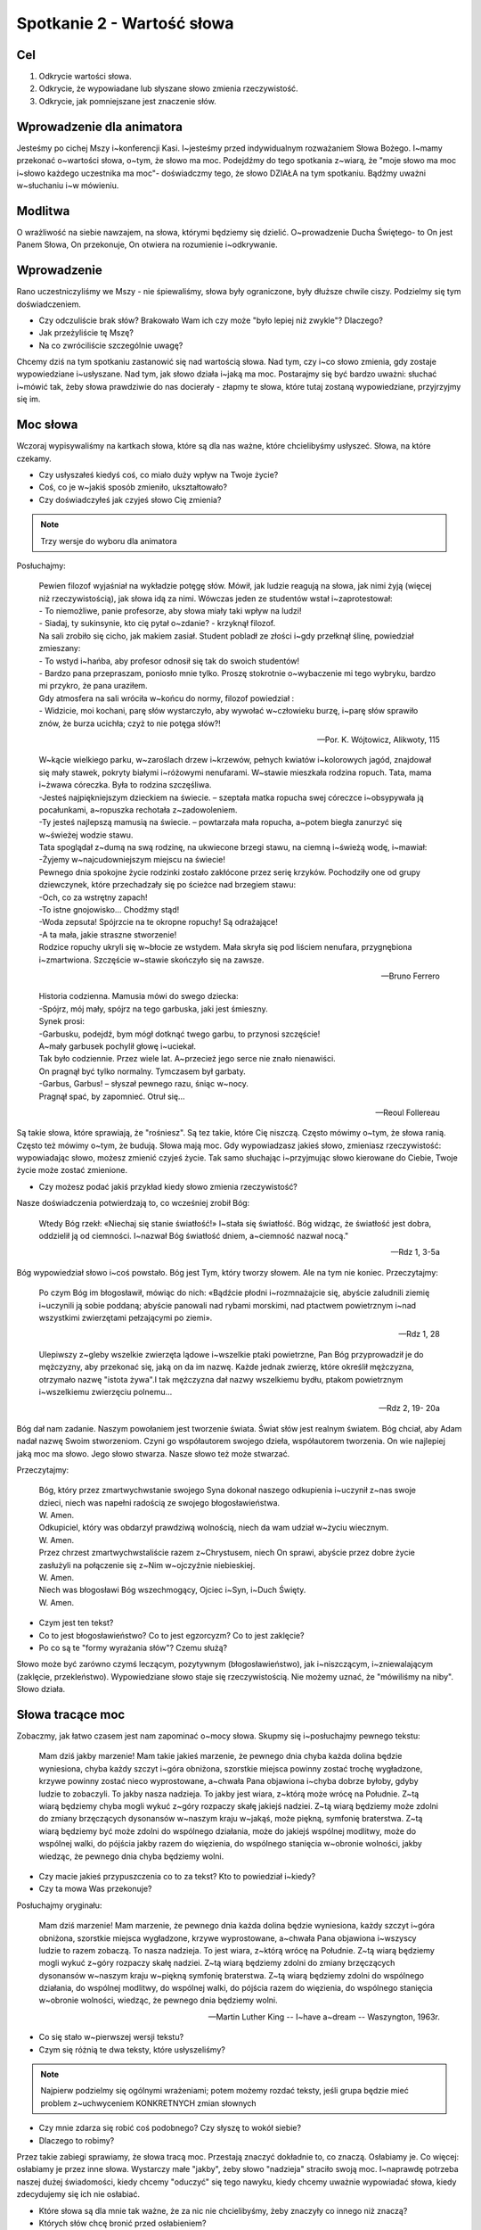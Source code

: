 ***************************************************************
Spotkanie 2 - Wartość słowa
***************************************************************

==================================
Cel
==================================

1. Odkrycie wartości słowa.
2. Odkrycie, że wypowiadane lub słyszane słowo zmienia rzeczywistość.
3. Odkrycie, jak pomniejszane jest znaczenie słów.

====================================
Wprowadzenie dla animatora
====================================

Jesteśmy po cichej Mszy i~konferencji Kasi. I~jesteśmy przed indywidualnym rozważaniem Słowa Bożego. I~mamy przekonać o~wartości słowa, o~tym, że słowo ma moc. Podejdźmy do tego spotkania z~wiarą, że "moje słowo ma moc i~słowo każdego uczestnika ma moc"- doświadczmy tego, że słowo DZIAŁA na tym spotkaniu. Bądźmy uważni w~słuchaniu i~w mówieniu.

====================================
Modlitwa
====================================

O wrażliwość na siebie nawzajem, na słowa, którymi będziemy się dzielić. O~prowadzenie Ducha Świętego- to On jest Panem Słowa, On przekonuje, On otwiera na rozumienie i~odkrywanie.

=========================================
Wprowadzenie
=========================================

Rano uczestniczyliśmy we Mszy - nie śpiewaliśmy, słowa były ograniczone, były dłuższe chwile ciszy. Podzielmy się tym doświadczeniem.

* Czy odczuliście brak słów? Brakowało Wam ich czy może "było lepiej niż zwykle"? Dlaczego?

* Jak przeżyliście tę Mszę?

* Na co zwróciliście szczególnie uwagę?

Chcemy dziś na tym spotkaniu zastanowić się nad wartością słowa. Nad tym, czy i~co słowo zmienia, gdy zostaje wypowiedziane i~usłyszane. Nad tym, jak słowo działa i~jaką ma moc.
Postarajmy się być bardzo uważni: słuchać i~mówić tak, żeby słowa prawdziwie do nas docierały - złapmy te słowa, które tutaj zostaną wypowiedziane, przyjrzyjmy się im.

=========================================
Moc słowa
=========================================

Wczoraj wypisywaliśmy na kartkach słowa, które są dla nas ważne, które chcielibyśmy usłyszeć. Słowa, na które czekamy.

* Czy usłyszałeś kiedyś coś, co miało duży wpływ na Twoje życie?

* Coś, co je w~jakiś sposób zmieniło, ukształtowało?

* Czy doświadczyłeś jak czyjeś słowo Cię zmienia?

.. note:: Trzy wersje do wyboru dla animatora

Posłuchajmy:

   | Pewien filozof wyjaśniał na wykładzie potęgę słów. Mówił, jak ludzie reagują na słowa, jak nimi żyją (więcej niż rzeczywistością), jak słowa idą za nimi. Wówczas jeden ze studentów wstał i~zaprotestował:
   | - To niemożliwe, panie profesorze, aby słowa miały taki wpływ na ludzi!
   | - Siadaj, ty sukinsynie, kto cię pytał o~zdanie? - krzyknął filozof.
   | Na sali zrobiło się cicho, jak makiem zasiał. Student pobladł ze złości i~gdy przełknął ślinę, powiedział zmieszany:
   | - To wstyd i~hańba, aby profesor odnosił się tak do swoich studentów!
   | - Bardzo pana przepraszam, poniosło mnie tylko. Proszę stokrotnie o~wybaczenie mi tego wybryku, bardzo mi przykro, że pana uraziłem.
   | Gdy atmosfera na sali wróciła w~końcu do normy, filozof powiedział :
   | - Widzicie, moi kochani, parę słów wystarczyło, aby wywołać w~człowieku burzę, i~parę słów sprawiło znów, że burza ucichła; czyż to nie potęga słów?!

   -- Por. K. Wójtowicz, Alikwoty, 115

   | W~kącie wielkiego parku, w~zaroślach drzew i~krzewów, pełnych kwiatów i~kolorowych jagód, znajdował się mały stawek, pokryty białymi i~różowymi nenufarami. W~stawie mieszkała rodzina ropuch. Tata, mama i~żwawa córeczka. Była to rodzina szczęśliwa.
   | -Jesteś najpiękniejszym dzieckiem na świecie. – szeptała matka ropucha swej córeczce i~obsypywała ją pocałunkami, a~ropuszka rechotała z~zadowoleniem.
   | -Ty jesteś najlepszą mamusią na świecie. – powtarzała mała ropucha, a~potem biegła zanurzyć się w~świeżej wodzie stawu.
   | Tata spoglądał z~dumą na swą rodzinę, na ukwiecone brzegi stawu, na ciemną i~świeżą wodę, i~mawiał:
   | -Żyjemy w~najcudowniejszym miejscu na świecie!
   | Pewnego dnia spokojne życie rodzinki zostało zakłócone przez serię krzyków. Pochodziły one od grupy dziewczynek, które przechadzały się po ścieżce nad brzegiem stawu:
   | -Och, co za wstrętny zapach!
   | -To istne gnojowisko... Chodźmy stąd!
   | -Woda zepsuta! Spójrzcie na te okropne ropuchy! Są odrażające!
   | -A ta mała, jakie straszne stworzenie!
   | Rodzice ropuchy ukryli się w~błocie ze wstydem. Mała skryła się pod liściem nenufara, przygnębiona i~zmartwiona. Szczęście w~stawie skończyło się na zawsze.

   -- Bruno Ferrero

   | Historia codzienna. Mamusia mówi do swego dziecka:
   | -Spójrz, mój mały, spójrz na tego garbuska, jaki jest śmieszny.
   | Synek prosi:
   | -Garbusku, podejdź, bym mógł dotknąć twego garbu, to przynosi szczęście!
   | A~mały garbusek pochylił głowę i~uciekał.
   | Tak było codziennie. Przez wiele lat. A~przecież jego serce nie znało nienawiści.
   | On pragnął być tylko normalny. Tymczasem był garbaty.
   | -Garbus, Garbus! – słyszał pewnego razu, śniąc w~nocy.
   | Pragnął spać, by zapomnieć. Otruł się...

   -- Reoul Follereau

Są takie słowa, które sprawiają, że "rośniesz". Są tez takie, które Cię niszczą. Często mówimy o~tym, że słowa ranią. Często też mówimy o~tym, że budują. Słowa mają moc. Gdy wypowiadzasz jakieś słowo, zmieniasz rzeczywistość: wypowiadając słowo, możesz zmienić czyjeś życie. Tak samo słuchając i~przyjmując słowo kierowane do Ciebie, Twoje życie może zostać zmienione.

* Czy możesz podać jakiś przykład kiedy słowo zmienia rzeczywistość?

Nasze doświadczenia potwierdzają to, co wcześniej zrobił Bóg:

   Wtedy Bóg rzekł: «Niechaj się stanie światłość!» I~stała się światłość. Bóg widząc, że światłość jest dobra, oddzielił ją od ciemności. I~nazwał Bóg światłość dniem, a~ciemność nazwał nocą."

   -- Rdz 1, 3-5a

Bóg wypowiedział słowo i~coś powstało. Bóg jest Tym, który tworzy słowem. Ale na tym nie koniec. Przeczytajmy:

   Po czym Bóg im błogosławił, mówiąc do nich: «Bądźcie płodni i~rozmnażajcie się, abyście zaludnili ziemię i~uczynili ją sobie poddaną; abyście panowali nad rybami morskimi, nad ptactwem powietrznym i~nad wszystkimi zwierzętami pełzającymi po ziemi».

   -- Rdz 1, 28

   Ulepiwszy z~gleby wszelkie zwierzęta lądowe i~wszelkie ptaki powietrzne, Pan Bóg przyprowadził je do mężczyzny, aby przekonać się, jaką on da im nazwę. Każde jednak zwierzę, które określił mężczyzna, otrzymało nazwę "istota żywa".I tak mężczyzna dał nazwy wszelkiemu bydłu, ptakom powietrznym i~wszelkiemu zwierzęciu polnemu...

   -- Rdz 2, 19- 20a

Bóg dał nam zadanie. Naszym powołaniem jest tworzenie świata. Świat słów jest realnym światem. Bóg chciał, aby Adam nadał nazwę Swoim stworzeniom. Czyni go współautorem swojego dzieła, współautorem tworzenia. On wie najlepiej jaką moc ma słowo. Jego słowo stwarza. Nasze słowo też może stwarzać.

Przeczytajmy:

   | Bóg, który przez zmartwychwstanie swojego Syna dokonał naszego odkupienia i~uczynił z~nas swoje dzieci, niech was napełni radością ze swojego błogosławieństwa.
   | W. Amen.
   | Odkupiciel, który was obdarzył prawdziwą wolnością, niech da wam udział w~życiu wiecznym.
   | W. Amen.
   | Przez chrzest zmartwychwstaliście razem z~Chrystusem, niech On sprawi, abyście przez dobre życie zasłużyli na połączenie się z~Nim w~ojczyźnie niebieskiej.
   | W. Amen.
   | Niech was błogosławi Bóg wszechmogący, Ojciec i~Syn, i~Duch Święty.
   | W. Amen.

* Czym jest ten tekst?

* Co to jest błogosławieństwo? Co to jest egzorcyzm? Co to jest zaklęcie?

* Po co są te "formy wyrażania słów"? Czemu służą?

Słowo może być zarówno czymś leczącym, pozytywnym (błogosławieństwo), jak i~niszczącym, i~zniewalającym (zaklęcie, przekleństwo). Wypowiedziane słowo staje się rzeczywistością. Nie możemy uznać, że "mówiliśmy na niby". Słowo działa.

=========================================
Słowa tracące moc
=========================================

Zobaczmy, jak łatwo czasem jest nam zapominać o~mocy słowa. Skupmy się i~posłuchajmy pewnego tekstu:

   Mam dziś jakby marzenie! Mam takie jakieś marzenie, że pewnego dnia chyba każda dolina będzie wyniesiona, chyba każdy szczyt i~góra obniżona, szorstkie miejsca powinny zostać trochę wygładzone, krzywe powinny zostać nieco wyprostowane, a~chwała Pana objawiona i~chyba dobrze byłoby, gdyby ludzie to zobaczyli. To jakby nasza nadzieja. To jakby jest wiara, z~którą może wrócę na Południe. Z~tą wiarą będziemy chyba mogli wykuć z~góry rozpaczy skałę jakiejś nadziei. Z~tą wiarą będziemy może zdolni do zmiany brzęczących dysonansów w~naszym kraju w~jakąś, może piękną, symfonię braterstwa. Z~tą wiarą będziemy być może zdolni do wspólnego działania, może do jakiejś wspólnej modlitwy, może do wspólnej walki, do pójścia jakby razem do więzienia, do wspólnego stanięcia w~obronie wolności, jakby wiedząc, że pewnego dnia chyba będziemy wolni.

* Czy macie jakieś przypuszczenia co to za tekst? Kto to powiedział i~kiedy?

* Czy ta mowa Was przekonuje?

Posłuchajmy oryginału:

   Mam dziś marzenie! Mam marzenie, że pewnego dnia każda dolina będzie wyniesiona, każdy szczyt i~góra obniżona, szorstkie miejsca wygładzone, krzywe wyprostowane, a~chwała Pana objawiona i~wszyscy ludzie to razem zobaczą. To nasza nadzieja. To jest wiara, z~którą wrócę na Południe. Z~tą wiarą będziemy mogli wykuć z~góry rozpaczy skałę nadziei. Z~tą wiarą będziemy zdolni do zmiany brzęczących dysonansów w~naszym kraju w~piękną symfonię braterstwa. Z~tą wiarą będziemy zdolni do wspólnego działania, do wspólnej modlitwy, do wspólnej walki, do pójścia razem do więzienia, do wspólnego stanięcia w~obronie wolności, wiedząc, że pewnego dnia będziemy wolni.

   -- Martin Luther King -- I~have a~dream -- Waszyngton, 1963r.

* Co się stało w~pierwszej wersji tekstu?

* Czym się różnią te dwa teksty, które usłyszeliśmy?

.. note:: Najpierw podzielmy się ogólnymi wrażeniami; potem możemy rozdać teksty, jeśli grupa będzie mieć problem z~uchwyceniem KONKRETNYCH zmian słownych

* Czy mnie zdarza się robić coś podobnego? Czy słyszę to wokół siebie?

* Dlaczego to robimy?

Przez takie zabiegi sprawiamy, że słowa tracą moc. Przestają znaczyć dokładnie to, co znaczą. Osłabiamy je. Co więcej: osłabiamy je przez inne słowa. Wystarczy małe "jakby", żeby słowo "nadzieja" straciło swoją moc. I~naprawdę potrzeba naszej dużej świadomości, kiedy chcemy "oduczyć" się tego nawyku, kiedy chcemy uważnie wypowiadać słowa, kiedy zdecydujemy się ich nie osłabiać.

* Które słowa są dla mnie tak ważne, że za nic nie chcielibyśmy, żeby znaczyły co innego niż znaczą?

* Których słów chcę bronić przed osłabieniem?

=========================================
Pytanie na koniec...
=========================================

Kimś, kto wiedział bardzo dobrze, jak wielką moc i~wartość mają słowa był Jakub, który walczył z~Bogiem, aby otrzymać Jego błogosławieństwo:

   Gdy zaś wrócił i~został sam jeden, ktoś zmagał się z~nim aż do wschodu jutrzenki, a~widząc, że nie może go pokonać, dotknął jego stawu biodrowego i~wywichnął Jakubowi ten staw podczas zmagania się z~nim. A~wreszcie rzekł: «Puść mnie, bo już wschodzi zorza!» Jakub odpowiedział: «Nie puszczę cię, dopóki mi nie pobłogosławisz!» Wtedy [tamten] go zapytał: «Jakie masz imię?» On zaś rzekł: «Jakub». Powiedział: «Odtąd nie będziesz się zwał Jakub, lecz Izrael, bo walczyłeś z~Bogiem i~z ludźmi, i~zwyciężyłeś». Potem Jakub rzekł: «Powiedz mi, proszę, jakie jest Twe imię?» Ale on odpowiedział: «Czemu pytasz mnie o~imię?» - i~pobłogosławił go na owym miejscu.

   -- Rdz 32, 25- 30

* Czy ja mam taką świadomość, ze słowa są tak ważne?

* Czy chciałbym ją mieć?

* Czy chcę o~nią zawalczyć?
